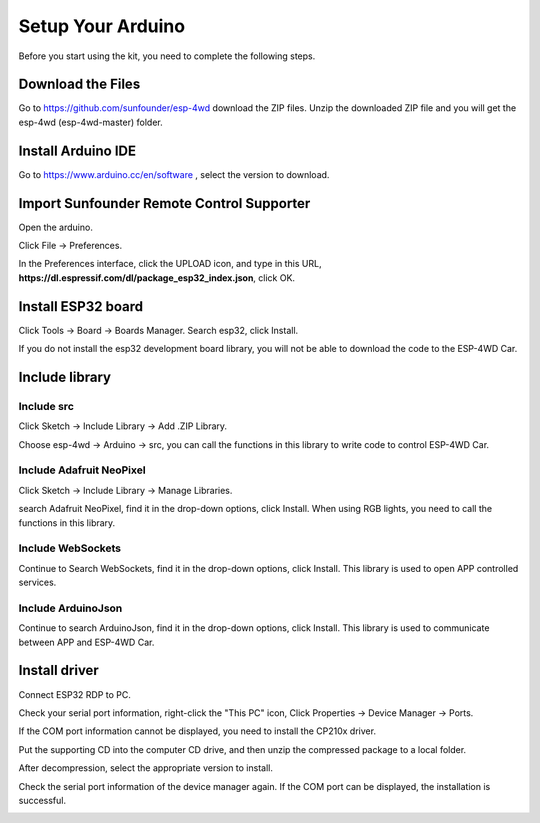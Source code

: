 Setup Your Arduino
================================

Before you start using the kit, you need to complete the following steps.

Download the Files
--------------------

Go to `https://github.com/sunfounder/esp-4wd <https://github.com/sunfounder/esp-4wd>`_
download the ZIP files. Unzip the downloaded ZIP file and you will get the esp-4wd (esp-4wd-master) folder.

.. image:: img/arduino_setup2.png
  :width: 300
  :align: center

Install Arduino IDE
--------------------

Go to `https://www.arduino.cc/en/software <https://www.arduino.cc/en/software>`_
, select the version to download.

.. image:: img/arduino_setup1.png
  :width: 400
  :align: center

Import Sunfounder Remote Control Supporter
-------------------------------------------

Open the arduino.

.. image:: img/arduino_setup3.png
  :width: 80
  :align: center

Click File -> Preferences.

.. image:: img/arduino_setup4.png
  :width: 300
  :align: center

In the Preferences interface, click the UPLOAD icon, and type in this URL, **https://dl.espressif.com/dl/package_esp32_index.json**, click OK.

.. image:: img/arduino_setup5.png
  :width: 400
  :align: center

Install ESP32 board
--------------------

Click Tools -> Board -> Boards Manager. Search esp32, click Install.

.. image:: img/arduino_setup6.png
  :width: 400
  :align: center

If you do not install the esp32 development board library, you will not be able to download the code to the ESP-4WD Car.

Include library
----------------

Include src
^^^^^^^^^^^^

Click Sketch -> Include Library -> Add .ZIP Library.

.. image:: img/arduino_setup7.png
  :width: 400
  :align: center

Choose esp-4wd -> Arduino -> src, you can call the functions in this library to write code to control ESP-4WD Car.

.. image:: img/arduino_setup8.png
  :width: 400
  :align: center

Include Adafruit NeoPixel
^^^^^^^^^^^^^^^^^^^^^^^^^^

Click Sketch -> Include Library -> Manage Libraries.

.. image:: img/arduino_setup9.png
  :width: 400
  :align: center

search Adafruit NeoPixel, find it in the drop-down options, click Install. When using
RGB lights, you need to call the functions in this library.

.. image:: img/arduino_setup10.png
  :width: 400
  :align: center

Include WebSockets
^^^^^^^^^^^^^^^^^^^

Continue to Search WebSockets, find it in the drop-down options, click Install. This library is used to open APP controlled services.

.. image:: img/arduino_setup11.png
  :width: 400
  :align: center

Include ArduinoJson
^^^^^^^^^^^^^^^^^^^^

Continue to search ArduinoJson, find it in the drop-down options, click Install. This library is used to communicate between APP and ESP-4WD Car.

.. image:: img/arduino_setup12.png
  :width: 400
  :align: center

Install driver
---------------

Connect ESP32 RDP to PC.

.. image:: img/arduino_setup13.png
  :width: 400
  :align: center

Check your serial port information, right-click the "This PC" icon, Click Properties -> Device Manager -> Ports.

.. image:: img/arduino_setup14.png
  :width: 400
  :align: center

If the COM port information cannot be displayed, you need to install the CP210x driver.

.. image:: img/arduino_setup15.png
  :width: 250
  :align: center

Put the supporting CD into the computer CD drive, and then unzip the compressed package to a local folder.

.. image:: img/arduino_setup16.png
  :width: 200
  :align: center

After decompression, select the appropriate version to install.

.. image:: img/arduino_setup17.png
  :width: 250
  :align: center

Check the serial port information of the device manager again. If the COM port can be displayed, the installation is successful.

.. image:: img/arduino_setup18.png
  :width: 250
  :align: center


